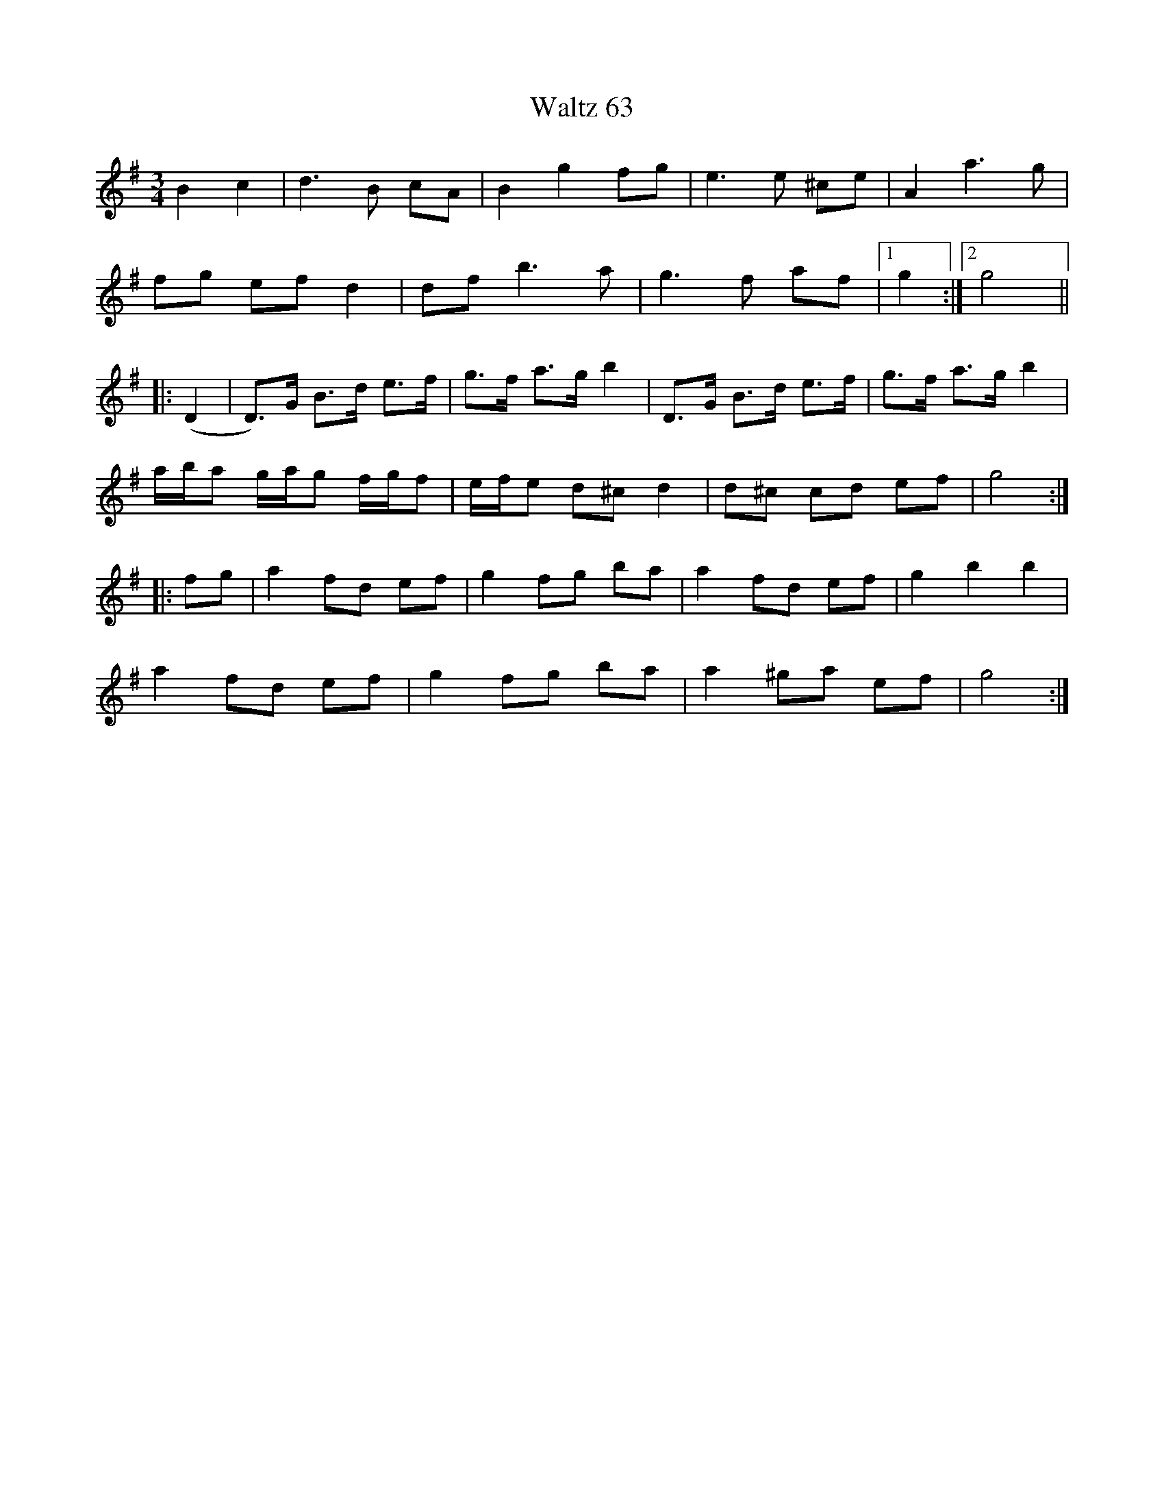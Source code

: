 X: 42030
T: Waltz 63
R: waltz
M: 3/4
K: Gmajor
B2c2|d3B cA|B2 g2 fg|e3e ^ce|A2 a3g|
fg ef d2|df b3a|g3 f af|1 g2:|2 g4||
|:(D2|D)>G B>d e>f|g>f a>g b2|D>G B>d e>f|g>f a>g b2|
a/b/a g/a/g f/g/f|e/f/e d^c d2|d^c cd ef|g4:|
|:fg|a2 fd ef|g2 fg ba|a2 fd ef|g2 b2 b2|
a2 fd ef|g2 fg ba|a2 ^ga ef|g4:|

